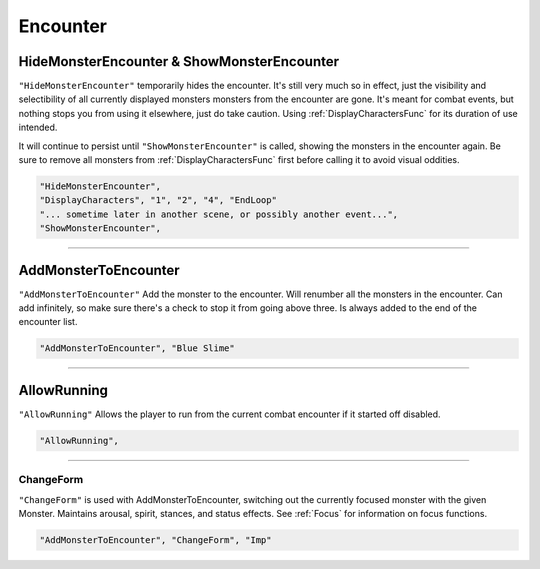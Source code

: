 **Encounter**
==============

.. seealso::

  See :ref:`Pre-Combat` for information on starting an encounter, and :ref:`End Combat` on methods of ending an encounter.

**HideMonsterEncounter & ShowMonsterEncounter**
------------------------------------------------
``"HideMonsterEncounter"`` temporarily hides the encounter. It's still very much so in effect, just the visibility and selectibility of all currently displayed monsters
monsters from the encounter are gone. It's meant for combat events, but nothing stops you from using it elsewhere, just do take caution.
Using :ref:`DisplayCharactersFunc` for its duration of use intended.

It will continue to persist until ``"ShowMonsterEncounter"`` is called, showing the monsters in the encounter again.
Be sure to remove all monsters from :ref:`DisplayCharactersFunc` first before calling it to avoid visual oddities.

.. code-block:: javascript

  "HideMonsterEncounter",
  "DisplayCharacters", "1", "2", "4", "EndLoop"
  "... sometime later in another scene, or possibly another event...",
  "ShowMonsterEncounter",

----

**AddMonsterToEncounter**
--------------------------

``"AddMonsterToEncounter"``
Add the monster to the encounter.
Will renumber all the monsters in the encounter.
Can add infinitely, so make sure there's a check to stop it from going above three.
Is always added to the end of the encounter list.

.. code-block:: javascript

  "AddMonsterToEncounter", "Blue Slime"

----

**AllowRunning**
--------------------------

``"AllowRunning"``
Allows the player to run from the current combat encounter if it started off disabled.

.. code-block:: javascript

  "AllowRunning",

----

**ChangeForm**
"""""""""""""""
``"ChangeForm"`` is used with AddMonsterToEncounter, switching out the currently focused monster with the given Monster.
Maintains arousal, spirit, stances, and status effects. See :ref:`Focus` for information on focus functions.

.. code-block:: javascript

  "AddMonsterToEncounter", "ChangeForm", "Imp"
